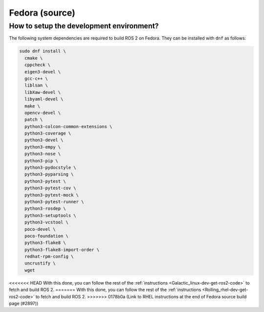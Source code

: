 .. redirect-from::

  Installation/Fedora-Development-Setup

Fedora (source)
===============

How to setup the development environment?
-----------------------------------------

The following system dependencies are required to build ROS 2 on Fedora. They can be installed with ``dnf`` as follows:

.. code-block:: bash

   sudo dnf install \
     cmake \
     cppcheck \
     eigen3-devel \
     gcc-c++ \
     liblsan \
     libXaw-devel \
     libyaml-devel \
     make \
     opencv-devel \
     patch \
     python3-colcon-common-extensions \
     python3-coverage \
     python3-devel \
     python3-empy \
     python3-nose \
     python3-pip \
     python3-pydocstyle \
     python3-pyparsing \
     python3-pytest \
     python3-pytest-cov \
     python3-pytest-mock \
     python3-pytest-runner \
     python3-rosdep \
     python3-setuptools \
     python3-vcstool \
     poco-devel \
     poco-foundation \
     python3-flake8 \
     python3-flake8-import-order \
     redhat-rpm-config \
     uncrustify \
     wget


<<<<<<< HEAD
With this done, you can follow the rest of the :ref:`instructions <Galactic_linux-dev-get-ros2-code>` to fetch and build ROS 2.
=======
With this done, you can follow the rest of the :ref:`instructions <Rolling_rhel-dev-get-ros2-code>` to fetch and build ROS 2.
>>>>>>> 0178b0a (Link to RHEL instructions at the end of Fedora source build page (#2897))

